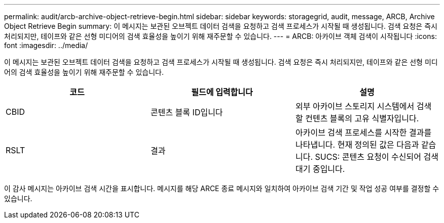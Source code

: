 ---
permalink: audit/arcb-archive-object-retrieve-begin.html 
sidebar: sidebar 
keywords: storagegrid, audit, message, ARCB, Archive Object Retrieve Begin 
summary: 이 메시지는 보관된 오브젝트 데이터 검색을 요청하고 검색 프로세스가 시작될 때 생성됩니다. 검색 요청은 즉시 처리되지만, 테이프와 같은 선형 미디어의 검색 효율성을 높이기 위해 재주문할 수 있습니다. 
---
= ARCB: 아카이브 객체 검색이 시작됩니다
:icons: font
:imagesdir: ../media/


[role="lead"]
이 메시지는 보관된 오브젝트 데이터 검색을 요청하고 검색 프로세스가 시작될 때 생성됩니다. 검색 요청은 즉시 처리되지만, 테이프와 같은 선형 미디어의 검색 효율성을 높이기 위해 재주문할 수 있습니다.

|===
| 코드 | 필드에 입력합니다 | 설명 


 a| 
CBID
 a| 
콘텐츠 블록 ID입니다
 a| 
외부 아카이브 스토리지 시스템에서 검색할 컨텐츠 블록의 고유 식별자입니다.



 a| 
RSLT
 a| 
결과
 a| 
아카이브 검색 프로세스를 시작한 결과를 나타냅니다. 현재 정의된 값은 다음과 같습니다. SUCS: 콘텐츠 요청이 수신되어 검색 대기 중입니다.

|===
이 감사 메시지는 아카이브 검색 시간을 표시합니다. 메시지를 해당 ARCE 종료 메시지와 일치하여 아카이브 검색 기간 및 작업 성공 여부를 결정할 수 있습니다.
